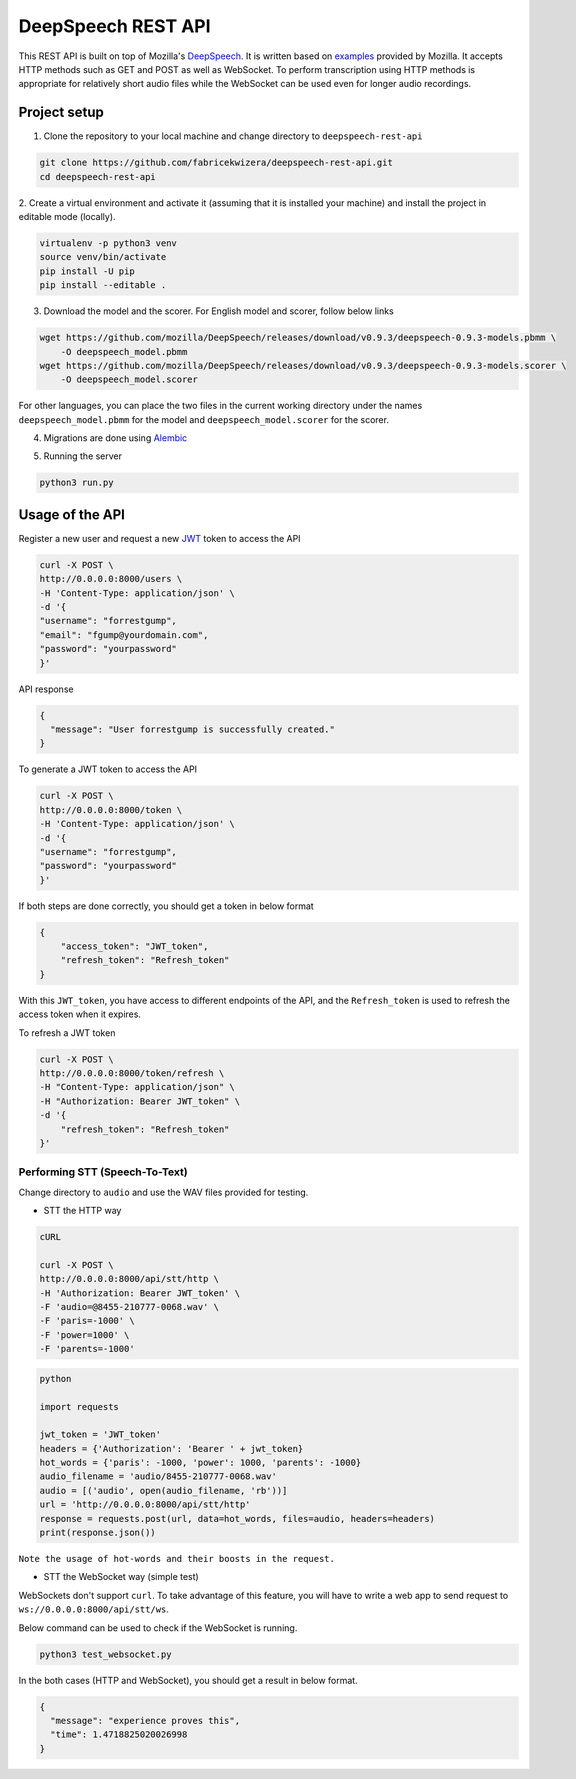 DeepSpeech REST API
===================

|Open| |versions|


.. |Open| image:: https://badges.frapsoft.com/os/v1/open-source.svg?v=103)](https://github.com/ellerbrock/open-source-badges/
.. |versions| image:: https://img.shields.io/pypi/pyversions/google-cloud-speech.svg

This REST API is built on top of Mozilla's `DeepSpeech`_. It is written based on `examples`_  provided by Mozilla. It accepts HTTP methods such as GET and POST as well as WebSocket. To perform transcription using HTTP methods is
appropriate for relatively short audio files while the WebSocket can be used even for longer audio recordings.

.. _DeepSpeech: https://github.com/mozilla/DeepSpeech
.. _examples: https://github.com/mozilla/DeepSpeech-examples


Project setup
~~~~~~~~~~~~~

1. Clone the repository to your local machine and change directory to ``deepspeech-rest-api``

.. code-block:: console

    git clone https://github.com/fabricekwizera/deepspeech-rest-api.git
    cd deepspeech-rest-api


2. Create a virtual environment and activate it (assuming that it is installed your machine)
and install the project in editable mode (locally).

.. code-block:: console

    virtualenv -p python3 venv
    source venv/bin/activate
    pip install -U pip
    pip install --editable .


3. Download the model and the scorer. For English model and scorer, follow below links

.. code-block:: console

    wget https://github.com/mozilla/DeepSpeech/releases/download/v0.9.3/deepspeech-0.9.3-models.pbmm \
        -O deepspeech_model.pbmm
    wget https://github.com/mozilla/DeepSpeech/releases/download/v0.9.3/deepspeech-0.9.3-models.scorer \
        -O deepspeech_model.scorer


For other languages, you can place the two files in the current working directory under the names ``deepspeech_model.pbmm`` for the
model and ``deepspeech_model.scorer`` for the scorer.

4. Migrations are done using `Alembic`_

.. _Alembic: https://alembic.sqlalchemy.org/en/latest/tutorial.html#the-migration-environment

5. Running the server

.. code-block:: console

    python3 run.py

Usage of the API
~~~~~~~~~~~~~~~~

Register a new user and request a new `JWT`_ token to access the API

.. _JWT: https://jwt.io/
.. code-block:: console

    curl -X POST \
    http://0.0.0.0:8000/users \
    -H 'Content-Type: application/json' \
    -d '{
    "username": "forrestgump",
    "email": "fgump@yourdomain.com",
    "password": "yourpassword"
    }'

API response

.. code-block:: json

    {
      "message": "User forrestgump is successfully created."
    }


To generate a JWT token to access the API

.. code-block:: console

    curl -X POST \
    http://0.0.0.0:8000/token \
    -H 'Content-Type: application/json' \
    -d '{
    "username": "forrestgump",
    "password": "yourpassword"
    }'


If both steps are done correctly, you should get a token in below format

.. code-block:: json

    {
        "access_token": "JWT_token",
        "refresh_token": "Refresh_token"
    }


With this ``JWT_token``, you have access to different endpoints of the API, and the ``Refresh_token`` is used to refresh the access token
when it expires.

To refresh a JWT token

.. code-block:: console

    curl -X POST \
    http://0.0.0.0:8000/token/refresh \
    -H "Content-Type: application/json" \
    -H "Authorization: Bearer JWT_token" \
    -d '{
        "refresh_token": "Refresh_token"
    }'



Performing STT (Speech-To-Text)
^^^^^^^^^^^^^^^^^^^^^^^^^^^^^^^

Change directory to ``audio`` and use the WAV files provided for testing.

- STT the HTTP way


.. code-block:: console

    cURL

    curl -X POST \
    http://0.0.0.0:8000/api/stt/http \
    -H 'Authorization: Bearer JWT_token' \
    -F 'audio=@8455-210777-0068.wav' \
    -F 'paris=-1000' \
    -F 'power=1000' \
    -F 'parents=-1000'


.. code-block:: python

    python

    import requests

    jwt_token = 'JWT_token'
    headers = {'Authorization': 'Bearer ' + jwt_token}
    hot_words = {'paris': -1000, 'power': 1000, 'parents': -1000}
    audio_filename = 'audio/8455-210777-0068.wav'
    audio = [('audio', open(audio_filename, 'rb'))]
    url = 'http://0.0.0.0:8000/api/stt/http'
    response = requests.post(url, data=hot_words, files=audio, headers=headers)
    print(response.json())


``Note the usage of hot-words and their boosts in the request.``

- STT the WebSocket way (simple test)

WebSockets don't support ``curl``. To take advantage of this feature, you will have to write a web app to send request to ``ws://0.0.0.0:8000/api/stt/ws``.

 
Below command can be used to check if the WebSocket is running.

.. code-block:: console

    python3 test_websocket.py

In the both cases (HTTP and WebSocket), you should get a result in below format.

.. code-block:: json

    {
      "message": "experience proves this",
      "time": 1.4718825020026998
    }
